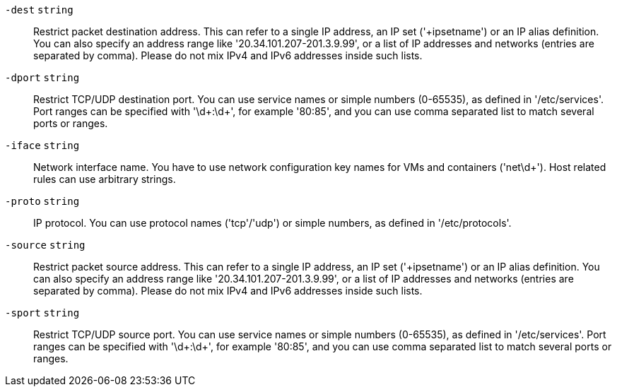`-dest` `string` ::

Restrict packet destination address. This can refer to a single IP address,
an IP set ('+ipsetname') or an IP alias definition. You can also specify an
address range like '20.34.101.207-201.3.9.99', or a list of IP addresses
and networks (entries are separated by comma). Please do not mix IPv4 and
IPv6 addresses inside such lists.

`-dport` `string` ::

Restrict TCP/UDP destination port. You can use service names or simple
numbers (0-65535), as defined in '/etc/services'. Port ranges can be
specified with '\d+:\d+', for example '80:85', and you can use comma
separated list to match several ports or ranges.

`-iface` `string` ::

Network interface name. You have to use network configuration key names for
VMs and containers ('net\d+'). Host related rules can use arbitrary
strings.

`-proto` `string` ::

IP protocol. You can use protocol names ('tcp'/'udp') or simple numbers, as
defined in '/etc/protocols'.

`-source` `string` ::

Restrict packet source address. This can refer to a single IP address, an
IP set ('+ipsetname') or an IP alias definition. You can also specify an
address range like '20.34.101.207-201.3.9.99', or a list of IP addresses
and networks (entries are separated by comma). Please do not mix IPv4 and
IPv6 addresses inside such lists.

`-sport` `string` ::

Restrict TCP/UDP source port. You can use service names or simple numbers
(0-65535), as defined in '/etc/services'. Port ranges can be specified with
'\d+:\d+', for example '80:85', and you can use comma separated list to
match several ports or ranges.

